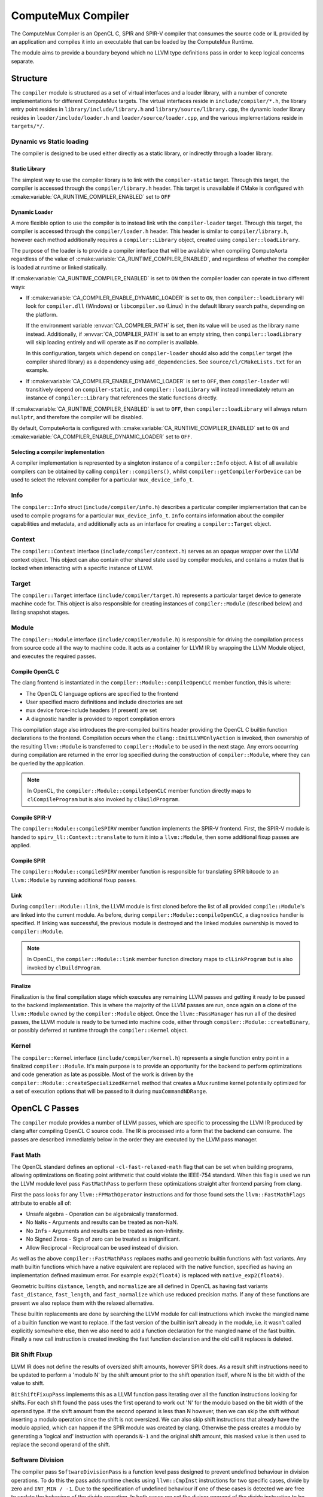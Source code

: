 ComputeMux Compiler
===================

The ComputeMux Compiler is an OpenCL C, SPIR and SPIR-V compiler that consumes
the source code or IL provided by an application and compiles it into an
executable that can be loaded by the ComputeMux Runtime.

The module aims to provide a boundary beyond which no LLVM type definitions pass
in order to keep logical concerns separate.

Structure
---------

The ``compiler`` module is structured as a set of virtual interfaces and a loader
library, with a number of concrete implementations for different ComputeMux
targets. The virtual interfaces reside in ``include/compiler/*.h``, the library
entry point resides in ``library/include/library.h`` and
``library/source/library.cpp``, the dynamic loader library resides in
``loader/include/loader.h`` and ``loader/source/loader.cpp``, and the various
implementations reside in ``targets/*/``.

Dynamic vs Static loading
^^^^^^^^^^^^^^^^^^^^^^^^^

The compiler is designed to be used either directly as a static library,
or indirectly through a loader library.

Static Library
~~~~~~~~~~~~~~

The simplest way to use the compiler library is to link with the
``compiler-static`` target. Through this target, the compiler is accessed through
the ``compiler/library.h`` header. This target is unavailable if CMake is
configured with :cmake:variable:`CA_RUNTIME_COMPILER_ENABLED` set to ``OFF``

Dynamic Loader
~~~~~~~~~~~~~~

A more flexible option to use the compiler is to instead link wtih the
``compiler-loader`` target. Through this target, the compiler is accessed through
the ``compiler/loader.h`` header. This header is similar to ``compiler/library.h``,
however each method additionally requires a ``compiler::Library`` object,
created using ``compiler::loadLibrary``.

The purpose of the loader is to provide a compiler interface that will be
available when compiling ComputeAorta regardless of the value of
:cmake:variable:`CA_RUNTIME_COMPILER_ENABLED`, and regardless of whether the
compiler is loaded at runtime or linked statically.

If :cmake:variable:`CA_RUNTIME_COMPILER_ENABLED` is set to ``ON`` then the
compiler loader can operate in two different ways:


* If :cmake:variable:`CA_COMPILER_ENABLE_DYNAMIC_LOADER` is set to ``ON``, then
  ``compiler::loadLibrary`` will look for ``compiler.dll`` (Windows) or
  ``libcompiler.so`` (Linux) in the default library search paths, depending on the
  platform.

  If the environment variable :envvar:`CA_COMPILER_PATH` is set, then its value
  will be used as the library name instead. Additionally, if
  :envvar:`CA_COMPILER_PATH` is set to an empty string, then
  ``compiler::loadLibrary`` will skip loading entirely and will operate as if no
  compiler is available.

  In this configuration, targets which depend on ``compiler-loader`` should also
  add the ``compiler`` target (the compiler shared library) as a dependency using
  ``add_dependencies``. See ``source/cl/CMakeLists.txt`` for an example.


* If :cmake:variable:`CA_COMPILER_ENABLE_DYMAMIC_LOADER` is set to ``OFF``, then
  ``compiler-loader`` will transitively depend on ``compiler-static``, and
  ``compiler::loadLibrary`` will instead immediately return an instance of
  ``compiler::Library`` that references the static functions directly.

If :cmake:variable:`CA_RUNTIME_COMPILER_ENABLED` is set to ``OFF``, then
``compiler::loadLibrary`` will always return ``nullptr``, and therefore the compiler
will be disabled.

By default, ComputeAorta is configured with
:cmake:variable:`CA_RUNTIME_COMPILER_ENABLED` set to ``ON`` and
:cmake:variable:`CA_COMPILER_ENABLE_DYNAMIC_LOADER` set to ``OFF``.

Selecting a compiler implementation
~~~~~~~~~~~~~~~~~~~~~~~~~~~~~~~~~~~

A compiler implementation is represented by a singleton instance of a
``compiler::Info`` object. A list of all available compilers can be obtained by
calling ``compiler::compilers()``, whilst ``compiler::getCompilerForDevice`` can
be used to select the relevant compiler for a particular ``mux_device_info_t``.

Info
^^^^

The ``compiler::Info`` struct (``include/compiler/info.h``)  describes a
particular compiler implementation that can be used to compile programs for a
particular ``mux_device_info_t``. ``Info`` contains information about the
compiler capabilities and metadata, and additionally acts as an interface for
creating a ``compiler::Target`` object.

Context
^^^^^^^

The ``compiler::Context`` interface (``include/compiler/context.h``) serves as
an opaque wrapper over the LLVM context object. This object can also contain
other shared state used by compiler modules, and contains a mutex that is locked
when interacting with a specific instance of LLVM.

Target
^^^^^^

The ``compiler::Target`` interface (``include/compiler/target.h``) represents a
particular target device to generate machine code for. This object is also
responsible for creating instances of ``compiler::Module`` (described below) and
listing snapshot stages.

Module
^^^^^^

The ``compiler::Module`` interface (``include/compiler/module.h``) is responsible
for driving the compilation process from source code all the way to machine
code. It acts as a container for LLVM IR by wrapping the LLVM Module object, and
executes the required passes.

Compile OpenCL C
~~~~~~~~~~~~~~~~

The clang frontend is instantiated in the ``compiler::Module::compileOpenCLC``
member function, this is where:

* The OpenCL C language options are specified to the frontend
* User specified macro definitions and include directories are set
* ``mux`` device force-include headers (if present) are set
* A diagnostic handler is provided to report compilation errors

This compilation stage also introduces the pre-compiled builtins header
providing the OpenCL C builtin function declarations to the frontend.
Compilation occurs when the ``clang::EmitLLVMOnlyAction`` is invoked, then
ownership of the resulting ``llvm::Module`` is transferred to
``compiler::Module`` to be used in the next stage. Any errors occurring
during compilation are returned in the error log specified during the
construction of ``compiler::Module``, where they can be queried by the
application.

.. note::
    In OpenCL, the ``compiler::Module::compileOpenCLC`` member function directly
    maps to ``clCompileProgram`` but is also invoked by ``clBuildProgram``.

Compile SPIR-V
~~~~~~~~~~~~~~

The ``compiler::Module::compileSPIRV`` member function implements the SPIR-V
frontend. First, the SPIR-V module is handed to ``spirv_ll::Context::translate``
to turn it into a ``llvm::Module``, then some additional fixup passes are applied.

Compile SPIR
~~~~~~~~~~~~

The ``compiler::Module::compileSPIRV`` member function is responsible for
translating SPIR bitcode to an ``llvm::Module`` by running additional fixup
passes.

Link
~~~~

During ``compiler::Module::link``, the LLVM module is first cloned before the list
of all provided ``compile::Module``\ 's are linked into the current module. As
before, during ``compiler::Module::compileOpenCLC``, a diagnostics handler is
specified. If linking was successful, the previous module is destroyed and the
linked modules ownership is moved to ``compiler::Module``.

.. note::
    In OpenCL, the ``compiler::Module::link`` member function directory maps to
    ``clLinkProgram`` but is also invoked by ``clBuildProgram``.

Finalize
~~~~~~~~

Finalization is the final compilation stage which executes any remaining LLVM
passes and getting it ready to be passed to the backend implementation. This is
where the majority of the LLVM passes are run, once again on a clone of the
``llvm::Module`` owned by the ``compiler::Module`` object. Once the
``llvm::PassManager`` has run all of the desired passes, the LLVM module is
ready to be turned into machine code, either through
``compiler::Module::createBinary``, or possibly deferred at runtime through the
``compiler::Kernel`` object.

Kernel
^^^^^^

The ``compiler::Kernel`` interface (``include/compiler/kernel.h``) represents a
single function entry point in a finalized ``compiler::Module``. It's main purpose
is to provide an opportunity for the backend to perform optimizations and code
generation as late as possible. Most of the work is driven by the
``compiler::Module::createSpecializedKernel`` method that creates a Mux runtime
kernel potentially optimized for a set of execution options that will be passed
to it during ``muxCommandNDRange``.

OpenCL C Passes
---------------

The ``compiler`` module provides a number of LLVM passes, which are specific to
processing the LLVM IR produced by clang after compiling OpenCL C source code.
The IR is processed into a form that the backend can consume. The passes are
described immediately below in the order they are executed by the LLVM pass
manager.

Fast Math
^^^^^^^^^

The OpenCL standard defines an optional ``-cl-fast-relaxed-math`` flag that can be
set when building programs, allowing optimizations on floating point arithmetic
that could violate the IEEE-754 standard. When this flag is used we run the LLVM
module level pass ``FastMathPass`` to perform these optimizations straight after
frontend parsing from clang.

First the pass looks for any ``llvm::FPMathOperator`` instructions and for those
found sets the ``llvm::FastMathFlags`` attribute to enable all of:


* Unsafe algebra - Operation can be algebraically transformed.
* No ``NaN``\s - Arguments and results can be treated as non-NaN.
* No ``Inf``\s - Arguments and results can be treated as non-Infinity.
* No Signed Zeros - Sign of zero can be treated as insignificant.
* Allow Reciprocal - Reciprocal can be used instead of division.

As well as the above ``compiler::FastMathPass`` replaces maths and geometric
builtin functions with fast variants. Any math builtin functions which have a
native equivalent are replaced with the native function, specified as having an
implementation defined maximum error. For example ``exp2(float4)`` is replaced
with ``native_exp2(float4)``.

Geometric builtins ``distance``, ``length``, and ``normalize`` are all defined in
OpenCL as having fast variants ``fast_distance``, ``fast_length``, and
``fast_normalize`` which use reduced precision maths. If any of these functions
are present we also replace them with the relaxed alternative.

These builtin replacements are done by searching the LLVM module for call
instructions which invoke the mangled name of a builtin function we want to
replace. If the fast version of the builtin isn't already in the module, i.e. it
wasn't called explicitly somewhere else, then we also need to add a function
declaration for the mangled name of the fast builtin. Finally a new call
instruction is created invoking the fast function declaration and the old call
it replaces is deleted.

Bit Shift Fixup
^^^^^^^^^^^^^^^

LLVM IR does not define the results of oversized shift amounts, however SPIR
does. As a result shift instructions need to be updated to perform a 'modulo N'
by the shift amount prior to the shift operation itself, where N is the bit
width of the value to shift.

``BitShiftFixupPass`` implements this as a LLVM function pass iterating over all
the function instructions looking for shifts. For each shift found the pass uses
the first operand to work out 'N' for the modulo based on the bit width of the
operand type. If the shift amount from the second operand is less than N
however, then we can skip the shift without inserting a modulo operation since
the shift is not oversized. We can also skip shift instructions that already
have the modulo applied, which can happen if the SPIR module was created by
clang. Otherwise the pass creates a modulo by generating a 'logical and'
instruction with operands ``N-1`` and the original shift amount, this masked value
is then used to replace the second operand of the shift.

Software Division
^^^^^^^^^^^^^^^^^

The compiler pass ``SoftwareDivisionPass`` is a function level pass designed to
prevent undefined behaviour in division operations. To do this the pass adds
runtime checks using ``llvm::CmpInst`` instructions for two specific cases, divide
by zero and ``INT_MIN / -1``. Due to the specification of undefined behaviour if
one of these cases is detected we are free to update the behaviour of the divide
operation. In both cases we set the divisor operand of the divide instruction to
be ``+1`` using a ``llvm::SelectInst`` with the original operand based on the result
of our checks.

Since IEEE-754 defines these error cases for floating point types our runtime
checks only need to be applied to integer divides. This is ensured in the pass
by checking if the instruction opcode is one of ``SDiv``, ``SRem``, ``UDiv``, ``URem``.
Whereas floating point divide instructions will have opcode ``FDiv`` or ``FRem``.

Image Argument Substitution
^^^^^^^^^^^^^^^^^^^^^^^^^^^

OpenCL image calls with opaque types are replaced to use those coming from the
image library.

MemToReg
^^^^^^^^

A manual implementation of LLVM's MemToReg pass, which promotes allocas
which have only loads and stores as uses to register references. This is needed
because after LLVM 5.0 ``llvm:MemToReg`` has regressed and is not removing all
the allocas it should be.

Builtin Simplification
^^^^^^^^^^^^^^^^^^^^^^

``BuiltinSimplificationPass`` is a module level pass for simplifying builtin
function calls. The pass performs two kinds of optimization on builtins:


* Converts builtins to more efficient variants where possible (for example, a
  call to the math function ``pow(x, y)``, where ``y`` is a constant that is
  representable by an integer, will be converted to ``pown(x, y)``).
* Replace builtins whose arguments are all constant (for example, a call to the
  math function ``cos(x)``, where ``x`` is a constant, will be replaced by a new
  constant value that is the calculation of the cosine of ``x``).

``printf`` Replacement.
^^^^^^^^^^^^^^^^^^^^^^^^^^^

Of the myriad of architectures that have ComputeMux back ends, most do not have
access to an implementation of ``printf`` whereby they can route a call to
``printf`` within a kernel to ``stdout`` of the process running on the host CPU
processor.

To enable our ComputeMux back ends to call ``printf``, we provide an optimized
software implementation. An additional kernel argument buffer is implicitly
added to any kernel that uses ``printf``, and our implementation of ``printf``
that is run on the ComputeMux backend will write the results of the ``printf``
into this buffer instead. Then, when the kernel has completed its execution, the
data that was written to this buffer is streamed out on the host CPU processor
via ``stdout``.

Combine ``fpext`` ``fptrunc``
^^^^^^^^^^^^^^^^^^^^^^^^^^^^^^^^^^^^^

``CombineFPExtFPTruncPass`` is a function level pass, rather than a module pass,
for removing ``FPExt`` and ``FPTrunc`` instructions that cancel each out. This is
used after the ``printf`` replacement pass because var-args ``printf`` arguments
will be expanded to double by clang even if the device doesn't support doubles.
So if the device doesn't support doubles, the ``printf`` pass will ``fptrunc`` the
parameters back to float. ``CombineFPExtFPTruncPass`` will find and remove the
matching ``fpext`` (added by clang) and ``fptrunc`` (added by the ``printf`` pass) to
get rid of the doubles.

The pass is implemented by iterating over all the instructions looking for any
``llvm::FPExtInst`` instructions. If one is found then we check its uses, if the
``fpext`` is unused, remove it. Otherwise if the instruction only has one use and
it's a ``llvm::FPTruncInst`` then we can replace all uses of the ``fptrunc`` with
the first operand of ``fpext`` and delete both the ``fptrunc`` and ``fpext``.

Set Barrier ``convergent``
^^^^^^^^^^^^^^^^^^^^^^^^^^^^^^

In clang the ``convergent`` attribute can be set on a function to indicate to the
optimizer that the function relies on cross work item semantics.  For OpenCL we
need this attribute to be set on the barrier function, since it's used to
control the scheduling of threads.  Recent versions of clang will proactively
set barrier functions in OpenCL-C kernels as ``convergent``, but we also set the
attribute implicitly in the builtins header out of an abundance of caution.
For SPIR and SPIR-V kernels, we need to run the module pass
``SetBarrierConvergentPass`` before any optimizations.

This pass iterates over all the functions in the module, including declarations
requiring the pass to be a module pass instead of a function pass. If the
function inspected is the barrier function declaration, identified by its
mangled name, then we assign the ``llvm::Attribute::Convergent`` attribute to it.
However when we encounter a function with a body, then all the instructions are
iterated over looking for calls to the barrier function. Since function calls
have separate attributes to the called function if a barrier call is seen we
also set ``llvm::Attribute::Convergent`` on that call instruction.
